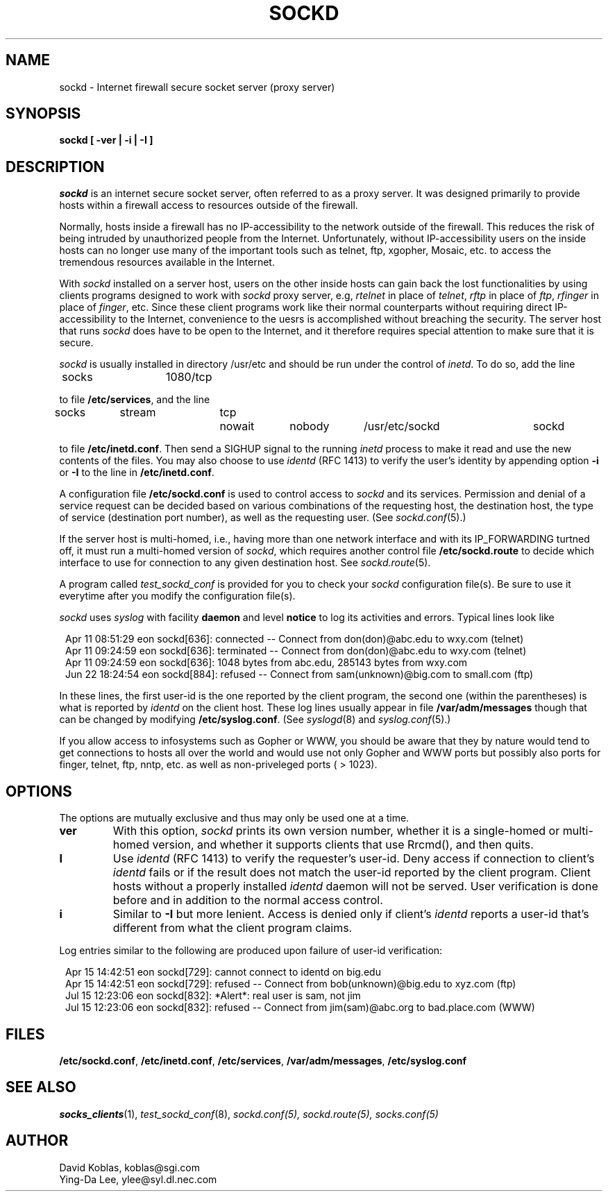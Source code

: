 .TH SOCKD 8 "February 9, 1994"
.SH NAME
sockd \- Internet firewall secure socket server (proxy server)
.SH SYNOPSIS
\fBsockd [ \-ver | \-i | \-I ]\fP
.SH DESCRIPTION
\fIsockd \fR is an internet secure socket server, often referred to
as a proxy server. It was designed
primarily to provide hosts within a firewall access to resources
outside of the firewall.

Normally, hosts inside a firewall has no IP-accessibility to the network
outside of the firewall. This reduces the risk of being intruded
by unauthorized people from the Internet. Unfortunately, without
IP-accessibility users on the inside hosts can no longer use many
of the important tools such as telnet, ftp, xgopher, Mosaic, etc. to
access the tremendous resources available in the Internet. 

With \fIsockd\fR installed on a server host, users on the other
inside hosts can gain back the lost functionalities by using
clients programs designed to work with \fIsockd\fR proxy server,
e.g, \fIrtelnet\fR in place of \fItelnet\fR, \fIrftp\fR in place
of \fIftp\fR, \fIrfinger\fR in place of \fIfinger\fR,
etc. Since these client programs work
like their normal counterparts without requiring direct IP-accessibility
to the Internet, convenience to the uesrs is accomplished without
breaching the security. The server host that runs \fIsockd\fR does
have to be open to the Internet, and it therefore requires special
attention to make sure that it is secure.

\fIsockd\fR is usually installed in directory /usr/etc and should
be run under the control of \fIinetd\fR. To do so,
add the line

.nf
.in +1
socks	1080/tcp

.fi
.in -1
to file \fB/etc/services\fP, and the line

.nf
.in +1
socks	stream	tcp	nowait	nobody	/usr/etc/sockd	sockd

.fi
.in -1
to file \fB/etc/inetd.conf\fP. Then send a SIGHUP signal to the
running \fIinetd\fR process to make it read and use the new contents
of the files. You may also choose to use \fIidentd\fR (RFC 1413) to verify
the user's identity by appending option \fB\-i\fP or \fB\-I\fP to
the line in \fB/etc/inetd.conf\fP.

A configuration file \fB/etc/sockd.conf\fP is used to control access
to \fIsockd\fR and its services. Permission and denial of a service
request can be decided based on various combinations of the requesting
host, the destination host, the type of service (destination port number),
as well as the requesting user. (See \fIsockd.conf\fP(5).)

If the server host is multi-homed, i.e., having more than one network
interface and with its IP_FORWARDING turtned off, it must run a multi-homed
version of \fIsockd\fP, which requires another control file
\fB/etc/sockd.route\fP to decide which interface to use for connection
to any given destination host. See \fIsockd.route\fP(5).

A program called \fItest_sockd_conf\fP is provided for you to check
your \fIsockd\fR configuration file(s). Be sure to use it everytime after
you modify the configuration file(s).

\fIsockd\fR uses \fIsyslog\fR with facility \fBdaemon\fP and level
\fBnotice\fP to log its activities and errors. Typical lines look
like

.nf
.in +1
Apr 11 08:51:29 eon sockd[636]: connected -- Connect from don(don)@abc.edu to wxy.com (telnet)
Apr 11 09:24:59 eon sockd[636]: terminated -- Connect from don(don)@abc.edu to wxy.com (telnet)
Apr 11 09:24:59 eon sockd[636]: 1048 bytes from abc.edu, 285143 bytes from wxy.com
Jun 22 18:24:54 eon sockd[884]: refused -- Connect from sam(unknown)@big.com to small.com (ftp)
.in -1
.fi

In these lines, the first user-id is the one reported by the client program,
the second one (within the parentheses) is what is reported by \fIidentd\fP
on the client host.
These log lines usually appear in file \fB/var/adm/messages\fP though that
can be changed by modifying \fB/etc/syslog.conf\fP. (See \fIsyslogd\fR(8)
and \fIsyslog.conf\fR(5).)

If you allow access to infosystems such as Gopher or WWW,
you should be aware that they by nature would tend to get connections
to hosts all over the world and would use not only Gopher and WWW ports
but possibly also ports for finger, telnet, ftp, nntp, etc. as well as
non-priveleged ports ( > 1023).
.SH OPTIONS
The options are mutually exclusive and thus may only be used one at a time.
.TP
.B\-ver
With this option, \fIsockd\fR prints its own version number,
whether it is a single-homed or multi-homed version, and whether
it supports clients that use Rrcmd(), and then quits.
.TP
.B\-I
Use \fIidentd\fR (RFC 1413) to verify the requester's user-id. Deny access if
connection to client's \fIidentd\fR fails or if the result does not match
the user-id reported by the client program. Client hosts without a properly
installed \fIidentd\fR daemon will not be served. User verification is
done before and in addition to the normal access control.
.TP
.B\-i
Similar to \fB-I\fP but more lenient. Access is denied only if client's
\fIidentd\fR reports a user-id that's different from what the client
program claims.
.PP
Log entries similar to the following are produced upon failure of
user-id verification:

.nf
.in +1
Apr 15 14:42:51 eon sockd[729]: cannot connect to identd on big.edu
Apr 15 14:42:51 eon sockd[729]: refused -- Connect from bob(unknown)@big.edu to xyz.com (ftp)
Jul 15 12:23:06 eon sockd[832]: *Alert*: real user is sam, not jim
Jul 15 12:23:06 eon sockd[832]: refused -- Connect from jim(sam)@abc.org to bad.place.com (WWW)
.in -1
.fi
.SH FILES
\fB/etc/sockd.conf\fP, \fB/etc/inetd.conf\fP, \fB/etc/services\fP,
\fB/var/adm/messages\fP, \fB/etc/syslog.conf\fP
.SH SEE ALSO
\fIsocks_clients\fP(1), \fItest_sockd_conf\fP(8), \fIsockd.conf\fp(5),
\fIsockd.route\fP(5), \fIsocks.conf\fP(5)
.SH AUTHOR
.nf
David Koblas, koblas@sgi.com
Ying-Da Lee, ylee@syl.dl.nec.com
